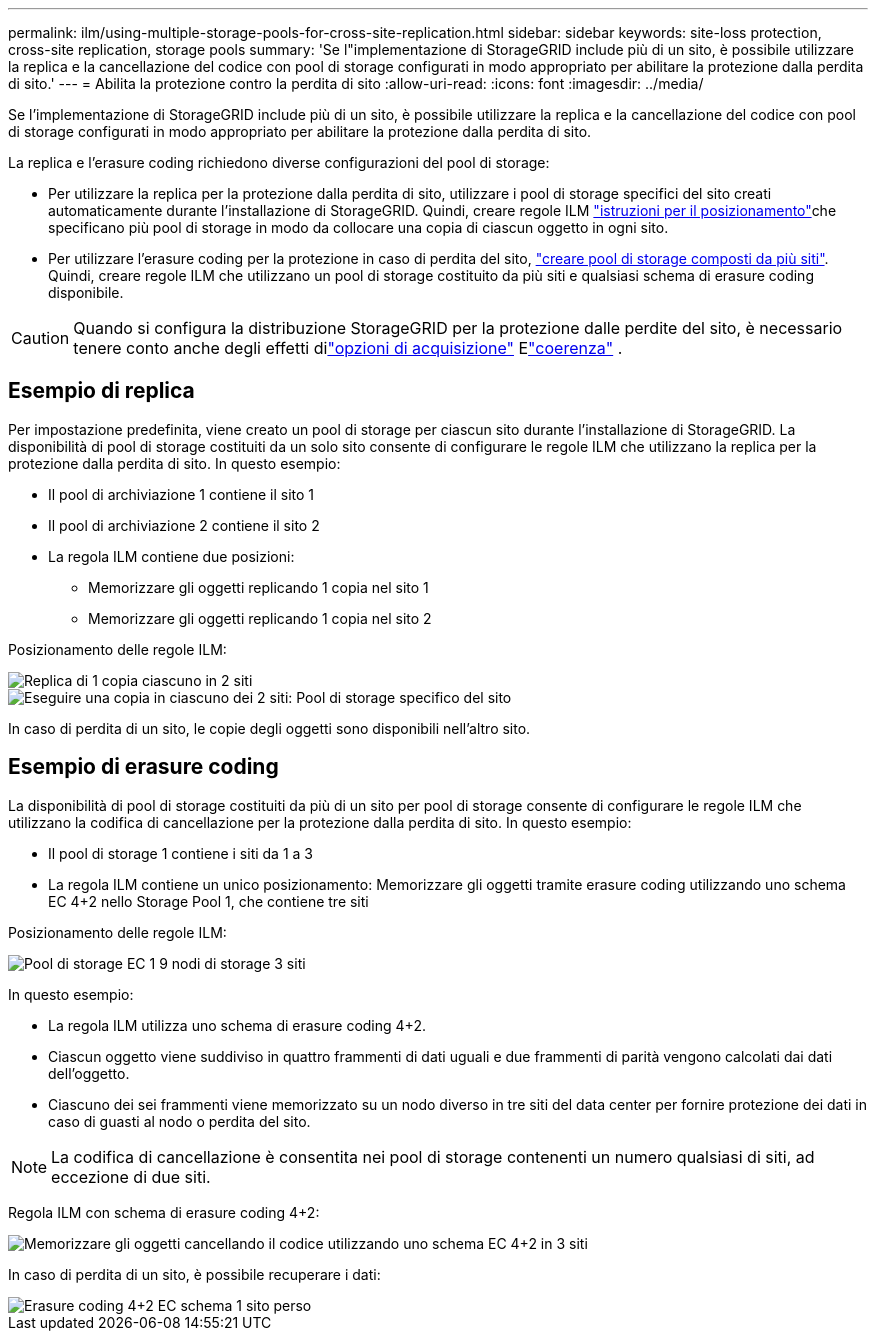 ---
permalink: ilm/using-multiple-storage-pools-for-cross-site-replication.html 
sidebar: sidebar 
keywords: site-loss protection, cross-site replication, storage pools 
summary: 'Se l"implementazione di StorageGRID include più di un sito, è possibile utilizzare la replica e la cancellazione del codice con pool di storage configurati in modo appropriato per abilitare la protezione dalla perdita di sito.' 
---
= Abilita la protezione contro la perdita di sito
:allow-uri-read: 
:icons: font
:imagesdir: ../media/


[role="lead"]
Se l'implementazione di StorageGRID include più di un sito, è possibile utilizzare la replica e la cancellazione del codice con pool di storage configurati in modo appropriato per abilitare la protezione dalla perdita di sito.

La replica e l'erasure coding richiedono diverse configurazioni del pool di storage:

* Per utilizzare la replica per la protezione dalla perdita di sito, utilizzare i pool di storage specifici del sito creati automaticamente durante l'installazione di StorageGRID. Quindi, creare regole ILM link:create-ilm-rule-define-placements.html["istruzioni per il posizionamento"]che specificano più pool di storage in modo da collocare una copia di ciascun oggetto in ogni sito.
* Per utilizzare l'erasure coding per la protezione in caso di perdita del sito, link:guidelines-for-creating-storage-pools.html#guidelines-for-storage-pools-used-for-erasure-coded-copies["creare pool di storage composti da più siti"]. Quindi, creare regole ILM che utilizzano un pool di storage costituito da più siti e qualsiasi schema di erasure coding disponibile.



CAUTION: Quando si configura la distribuzione StorageGRID per la protezione dalle perdite del sito, è necessario tenere conto anche degli effetti dilink:data-protection-options-for-ingest.html["opzioni di acquisizione"] Elink:../s3/consistency.html["coerenza"] .



== Esempio di replica

Per impostazione predefinita, viene creato un pool di storage per ciascun sito durante l'installazione di StorageGRID. La disponibilità di pool di storage costituiti da un solo sito consente di configurare le regole ILM che utilizzano la replica per la protezione dalla perdita di sito. In questo esempio:

* Il pool di archiviazione 1 contiene il sito 1
* Il pool di archiviazione 2 contiene il sito 2
* La regola ILM contiene due posizioni:
+
** Memorizzare gli oggetti replicando 1 copia nel sito 1
** Memorizzare gli oggetti replicando 1 copia nel sito 2




Posizionamento delle regole ILM:

image::../media/ilm_replication_at_2_sites.png[Replica di 1 copia ciascuno in 2 siti]

image::../media/ilm_replication_make_2_copies_2_pools_2_sites.png[Eseguire una copia in ciascuno dei 2 siti: Pool di storage specifico del sito]

In caso di perdita di un sito, le copie degli oggetti sono disponibili nell'altro sito.



== Esempio di erasure coding

La disponibilità di pool di storage costituiti da più di un sito per pool di storage consente di configurare le regole ILM che utilizzano la codifica di cancellazione per la protezione dalla perdita di sito. In questo esempio:

* Il pool di storage 1 contiene i siti da 1 a 3
* La regola ILM contiene un unico posizionamento: Memorizzare gli oggetti tramite erasure coding utilizzando uno schema EC 4+2 nello Storage Pool 1, che contiene tre siti


Posizionamento delle regole ILM:

image::../media/ilm_erasure_coding_site_loss_protection_4+2.png[Pool di storage EC 1 9 nodi di storage 3 siti]

In questo esempio:

* La regola ILM utilizza uno schema di erasure coding 4+2.
* Ciascun oggetto viene suddiviso in quattro frammenti di dati uguali e due frammenti di parità vengono calcolati dai dati dell'oggetto.
* Ciascuno dei sei frammenti viene memorizzato su un nodo diverso in tre siti del data center per fornire protezione dei dati in caso di guasti al nodo o perdita del sito.



NOTE: La codifica di cancellazione è consentita nei pool di storage contenenti un numero qualsiasi di siti, ad eccezione di due siti.

Regola ILM con schema di erasure coding 4+2:

image::../media/ec_three_sites_4_plus_2_site_loss_example_template.png[Memorizzare gli oggetti cancellando il codice utilizzando uno schema EC 4+2 in 3 siti]

In caso di perdita di un sito, è possibile recuperare i dati:

image::../media/ec_three_sites_4_plus_2_site_loss_example.png[Erasure coding 4+2 EC schema 1 sito perso]
